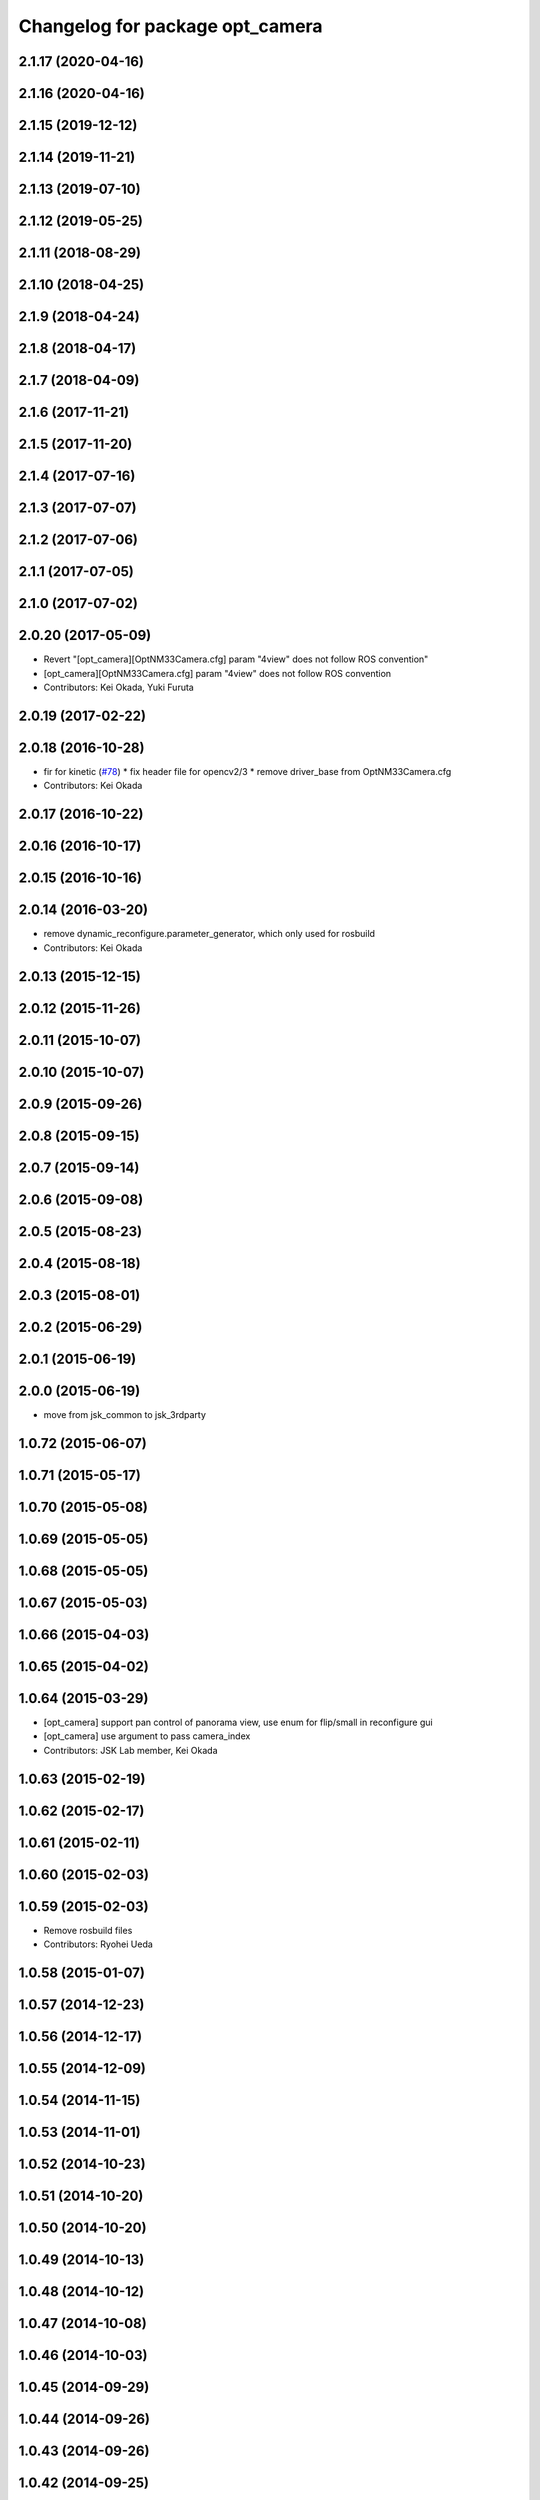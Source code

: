 ^^^^^^^^^^^^^^^^^^^^^^^^^^^^^^^^
Changelog for package opt_camera
^^^^^^^^^^^^^^^^^^^^^^^^^^^^^^^^

2.1.17 (2020-04-16)
-------------------

2.1.16 (2020-04-16)
-------------------

2.1.15 (2019-12-12)
-------------------

2.1.14 (2019-11-21)
-------------------

2.1.13 (2019-07-10)
-------------------

2.1.12 (2019-05-25)
-------------------

2.1.11 (2018-08-29)
-------------------

2.1.10 (2018-04-25)
-------------------

2.1.9 (2018-04-24)
------------------

2.1.8 (2018-04-17)
------------------

2.1.7 (2018-04-09)
------------------

2.1.6 (2017-11-21)
------------------

2.1.5 (2017-11-20)
------------------

2.1.4 (2017-07-16)
------------------

2.1.3 (2017-07-07)
------------------

2.1.2 (2017-07-06)
------------------

2.1.1 (2017-07-05)
------------------

2.1.0 (2017-07-02)
------------------

2.0.20 (2017-05-09)
-------------------
* Revert "[opt_camera][OptNM33Camera.cfg] param "4view" does not follow ROS convention"
* [opt_camera][OptNM33Camera.cfg] param "4view" does not follow ROS convention
* Contributors: Kei Okada, Yuki Furuta

2.0.19 (2017-02-22)
-------------------

2.0.18 (2016-10-28)
-------------------
* fir for kinetic (`#78 <https://github.com/jsk-ros-pkg/jsk_3rdparty/issues/78>`_)
  * fix header file for opencv2/3
  * remove driver_base from OptNM33Camera.cfg
* Contributors: Kei Okada

2.0.17 (2016-10-22)
-------------------

2.0.16 (2016-10-17)
-------------------

2.0.15 (2016-10-16)
-------------------

2.0.14 (2016-03-20)
-------------------
* remove dynamic_reconfigure.parameter_generator, which only used for rosbuild
* Contributors: Kei Okada

2.0.13 (2015-12-15)
-------------------

2.0.12 (2015-11-26)
-------------------

2.0.11 (2015-10-07)
-------------------

2.0.10 (2015-10-07)
-------------------

2.0.9 (2015-09-26)
------------------

2.0.8 (2015-09-15)
------------------

2.0.7 (2015-09-14)
------------------

2.0.6 (2015-09-08)
------------------

2.0.5 (2015-08-23)
------------------

2.0.4 (2015-08-18)
------------------

2.0.3 (2015-08-01)
------------------

2.0.2 (2015-06-29)
------------------

2.0.1 (2015-06-19)
------------------

2.0.0 (2015-06-19)
------------------
* move from jsk_common to jsk_3rdparty

1.0.72 (2015-06-07)
-------------------

1.0.71 (2015-05-17)
-------------------

1.0.70 (2015-05-08)
-------------------

1.0.69 (2015-05-05)
-------------------

1.0.68 (2015-05-05)
-------------------

1.0.67 (2015-05-03)
-------------------

1.0.66 (2015-04-03)
-------------------

1.0.65 (2015-04-02)
-------------------

1.0.64 (2015-03-29)
-------------------
* [opt_camera] support pan control of panorama view, use enum for flip/small in reconfigure gui
* [opt_camera] use argument to pass camera_index
* Contributors: JSK Lab member, Kei Okada

1.0.63 (2015-02-19)
-------------------

1.0.62 (2015-02-17)
-------------------

1.0.61 (2015-02-11)
-------------------

1.0.60 (2015-02-03)
-------------------

1.0.59 (2015-02-03)
-------------------
* Remove rosbuild files
* Contributors: Ryohei Ueda

1.0.58 (2015-01-07)
-------------------

1.0.57 (2014-12-23)
-------------------

1.0.56 (2014-12-17)
-------------------

1.0.55 (2014-12-09)
-------------------

1.0.54 (2014-11-15)
-------------------

1.0.53 (2014-11-01)
-------------------

1.0.52 (2014-10-23)
-------------------

1.0.51 (2014-10-20)
-------------------

1.0.50 (2014-10-20)
-------------------

1.0.49 (2014-10-13)
-------------------

1.0.48 (2014-10-12)
-------------------

1.0.47 (2014-10-08)
-------------------

1.0.46 (2014-10-03)
-------------------

1.0.45 (2014-09-29)
-------------------

1.0.44 (2014-09-26)
-------------------

1.0.43 (2014-09-26)
-------------------

1.0.42 (2014-09-25)
-------------------

1.0.41 (2014-09-23)
-------------------

1.0.40 (2014-09-19)
-------------------

1.0.39 (2014-09-17)
-------------------

1.0.38 (2014-09-13)
-------------------

1.0.36 (2014-09-01)
-------------------
* modifying oprnm33_camera_stereo and stereo_synchronizer
* Contributors: Hiroaki Yaguchi

1.0.35 (2014-08-16)
-------------------

1.0.34 (2014-08-14)
-------------------
* Support ubuntu precise
* Contributors: Hiroaki Yaguchi

1.0.33 (2014-07-28)
-------------------

1.0.32 (2014-07-26)
-------------------

1.0.31 (2014-07-23)
-------------------

1.0.30 (2014-07-15)
-------------------

1.0.29 (2014-07-02)
-------------------

1.0.28 (2014-06-24)
-------------------
* (CMakeLists.txt, opt_camera/catkin.cmake): find find_package(OpenCV) to compile
* Contributors: Kei Okada

1.0.27 (2014-06-10)
-------------------

1.0.26 (2014-05-30)
-------------------

1.0.25 (2014-05-26)
-------------------

1.0.24 (2014-05-24)
-------------------

1.0.23 (2014-05-23)
-------------------

1.0.22 (2014-05-22)
-------------------

1.0.21 (2014-05-20)
-------------------

1.0.20 (2014-05-09)
-------------------

1.0.19 (2014-05-06)
-------------------

1.0.18 (2014-05-04)
-------------------

1.0.17 (2014-04-20)
-------------------

1.0.16 (2014-04-19)
-------------------

1.0.15 (2014-04-19)
-------------------

1.0.14 (2014-04-19)
-------------------

1.0.13 (2014-04-19)
-------------------

1.0.12 (2014-04-18)
-------------------

1.0.11 (2014-04-18)
-------------------

1.0.10 (2014-04-17)
-------------------

1.0.9 (2014-04-12)
------------------

1.0.8 (2014-04-11)
------------------

1.0.4 (2014-03-27)
------------------
* opt_camera: include unistd.h on the top
* Added missing unistd.h includes
* Contributors: Scott K Logan, Kei Okada

1.0.3 (2014-03-19)
------------------
* jsk_common: update revision number to 1.0.3
* opt_camera: catkinize

1.0.2 (2014-03-12)
------------------
* `#299 <https://github.com/jsk-ros-pkg/jsk_common/issues/299>`_: revert opt_camera dependency by using depend tag
* `#299 <https://github.com/jsk-ros-pkg/jsk_common/issues/299>`_: use rosdep rather than depend
* `#299 <https://github.com/jsk-ros-pkg/jsk_common/issues/299>`_: remove opt_camra's depend tag to image_proc, because it is a runtime dependency
* `#299 <https://github.com/jsk-ros-pkg/jsk_common/issues/299>`_: add image_proc to opt_camera rosdep
* Contributors: Ryohei Ueda

1.0.0 (2014-03-05)
------------------
* mv package.xml bak.package.xml to avoid documentation error
* add cv_bridge to *_depend
* add package.xml for catkin
* rename
* use cv_bridge because CvBridge deprecated
* fix for fuerte, support ROSPACK_API_V2(fuerte)
* remove stereo_synchronizer from manifest.xml
* change grab code from opencv to v4l2 to support non VGA mode
* change jsk_stereo_proc to stereo_synchronizer
* add -fPIC for relocatable objects
* opt_nm30_viewer now support arguments to set camera_index number
* remove dependency on logitec_pantilt
* change to use query{Omni/Wide/Middle/Narrow}Frame
* add query{Omni/Wide/Middle/Narrow}Frame
* fix name_sapce : opt_cam to camera
* display firmwareVersion and serialId in opt_nm33_camera program
* add opt_camera package for NM33 camera
* Contributors: Kei Okada, youhei
